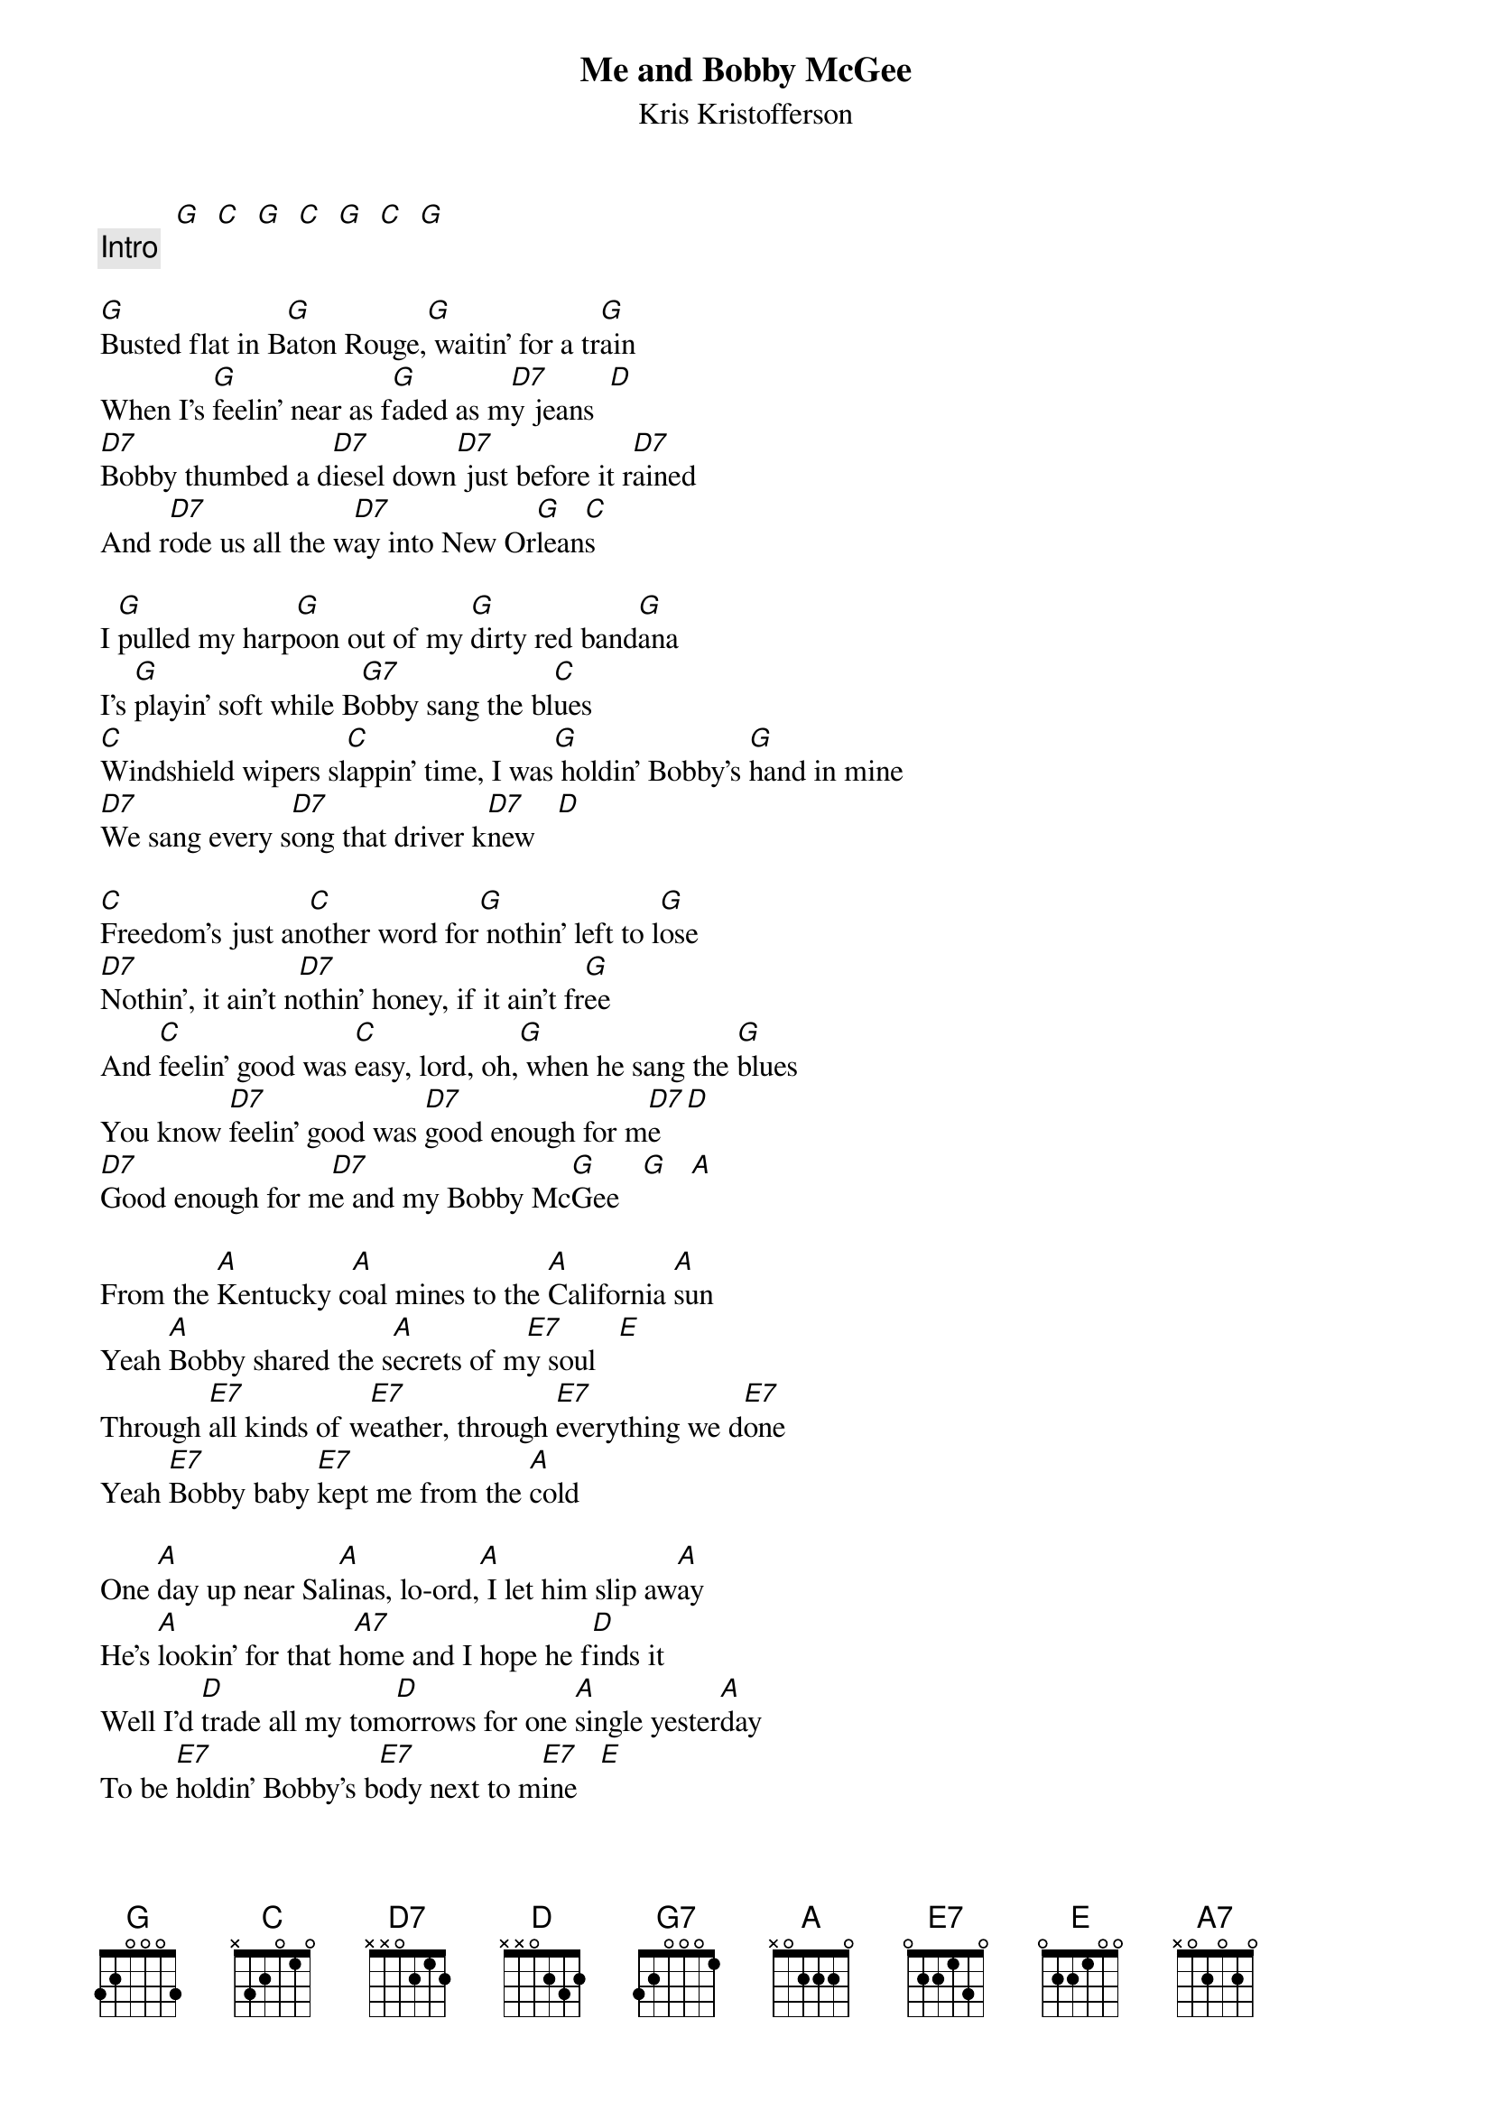 {t:Me and Bobby McGee}
{st:Kris Kristofferson}

          [G]  [C]  [G]  [C]  [G]  [C]  [G]  
{c:Intro}

[G]Busted flat in B[G]aton Rouge,[G] waitin' for a tr[G]ain
When I's [G]feelin' near as f[G]aded as m[D7]y jeans  [D]
[D7]Bobby thumbed a d[D7]iesel down[D7] just before it r[D7]ained
And r[D7]ode us all the w[D7]ay into New Or[G]lean[C]s    

I [G]pulled my harp[G]oon out of my [G]dirty red band[G]ana
I's [G]playin' soft while B[G7]obby sang the bl[C]ues   
[C]Windshield wipers sl[C]appin' time, I was[G] holdin' Bobby's [G]hand in mine
[D7]We sang every s[D7]ong that driver k[D7]new   [D]

[C]Freedom's just an[C]other word for[G] nothin' left to l[G]ose
[D7]Nothin', it ain't n[D7]othin' honey, if it ain't fr[G]ee    
And [C]feelin' good was [C]easy, lord, oh,[G] when he sang the [G]blues
You know [D7]feelin' good was [D7]good enough for m[D7]e  [D]
[D7]Good enough for m[D7]e and my Bobby Mc[G]Gee   [G]   [A]   

From the [A]Kentucky c[A]oal mines to the [A]California [A]sun
Yeah [A]Bobby shared the s[A]ecrets of m[E7]y soul   [E]
Through [E7]all kinds of w[E7]eather, through [E7]everything we d[E7]one
Yeah [E7]Bobby baby [E7]kept me from the [A]cold   

One [A]day up near Sal[A]inas, lo-ord,[A] I let him slip aw[A]ay
He's [A]lookin' for that h[A7]ome and I hope he f[D]inds it   
Well I'd [D]trade all my tom[D]orrows for one [A]single yester[A]day
To be [E7]holdin' Bobby's b[E7]ody next to m[E7]ine   [E]

[D]Freedom's just an[D]other word for[A] nothin' left to l[A]ose
[E7]Nothin', and that's a[E7]ll that Bobby l[A]eft me   
Well, [D]feelin' good was [D]easy, lo-o-[A]ord, when he sang the [A]blues
And [E7]feelin' good was [E7]good enough for m[E7]e  [E]
[E7]Good enough for m[E7]e and my Bobby Mc[A]Gee yeah   

La da [A]da, la da [A]daa, la da [A]daa da daa da d[A]aa
[A]  La da da da d[A]aa dadada Bobby[E7] McGee-a[E7]h
[E7]Laa li daa da d[E7]aa daa,[E7] la da daa da d[E7]aa
[E7]Laa la laa la d[E7]aada Bobby Mc[A]Gee-ah y[A]eah

La di [A]da, ladida L[A]A dida LA di daa,[A] ladida LA dida L[A]A di daa
[A]  Hey now B[A]obby now now Bobby Mc[E7]Gee yeah  [E]
Lo lo L[E7]O lolo LO lo la[E7]a, lololo L[E7]O lolo LO lolo L[E7]O lolo LO la laa
[E7]  Hey now B[E7]obby now now Bobby McG[A]ee ye[A]ah

Lord, I [A]called him my lover, I [A]called him my man
I said I [A]called him my lover, did the [A]best I can
C'mon,[A] hey now Bobby now,[A] hey now Bobby McG[E7]ee, yeah  [E]
Lo lo l[E7]ord, a lord, a l[E7]ord, a lord, a l[E7]ord, a lord, a l[E7]ord oh
[E7]Hey, hey, h[E7]ey, Bobby McG[A]ee, lord  

[A] [A] [A] [A]   [A] [A] [E7] [E7]   [E7] [E7] [E7] [E7]   [E7] [E7] [A] 
